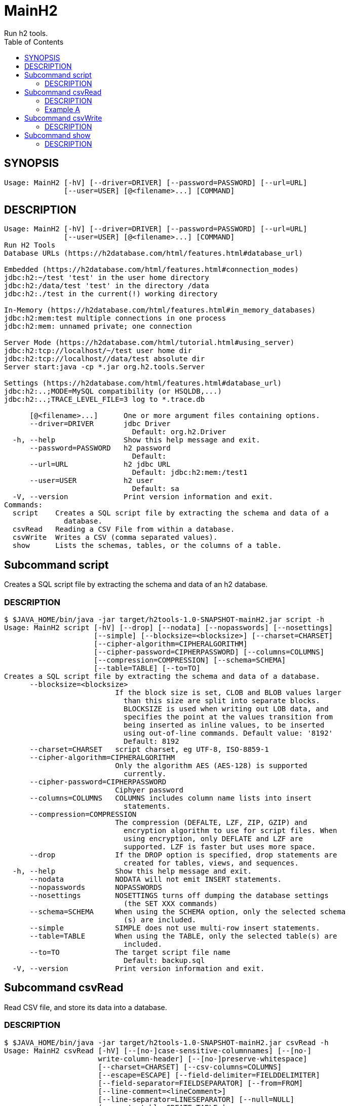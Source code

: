= MainH2
Run h2 tools.
:TOC:

== SYNOPSIS

....
Usage: MainH2 [-hV] [--driver=DRIVER] [--password=PASSWORD] [--url=URL]
              [--user=USER] [@<filename>...] [COMMAND]
....

== DESCRIPTION

....
Usage: MainH2 [-hV] [--driver=DRIVER] [--password=PASSWORD] [--url=URL]
              [--user=USER] [@<filename>...] [COMMAND]
Run H2 Tools
Database URLs (https://h2database.com/html/features.html#database_url)

Embedded (https://h2database.com/html/features.html#connection_modes)
jdbc:h2:~/test 'test' in the user home directory
jdbc:h2:/data/test 'test' in the directory /data
jdbc:h2:./test in the current(!) working directory

In-Memory (https://h2database.com/html/features.html#in_memory_databases)
jdbc:h2:mem:test multiple connections in one process
jdbc:h2:mem: unnamed private; one connection

Server Mode (https://h2database.com/html/tutorial.html#using_server)
jdbc:h2:tcp://localhost/~/test user home dir
jdbc:h2:tcp://localhost//data/test absolute dir
Server start:java -cp *.jar org.h2.tools.Server

Settings (https://h2database.com/html/features.html#database_url)
jdbc:h2:..;MODE=MySQL compatibility (or HSQLDB,...)
jdbc:h2:..;TRACE_LEVEL_FILE=3 log to *.trace.db

      [@<filename>...]      One or more argument files containing options.
      --driver=DRIVER       jdbc Driver
                              Default: org.h2.Driver
  -h, --help                Show this help message and exit.
      --password=PASSWORD   h2 password
                              Default:
      --url=URL             h2 jdbc URL
                              Default: jdbc:h2:mem:/test1
      --user=USER           h2 user
                              Default: sa
  -V, --version             Print version information and exit.
Commands:
  script    Creates a SQL script file by extracting the schema and data of a
              database.
  csvRead   Reading a CSV File from within a database.
  csvWrite  Writes a CSV (comma separated values).
  show      Lists the schemas, tables, or the columns of a table.
....

== Subcommand script
Creates a SQL script file by extracting the schema and data of an h2 database.

=== DESCRIPTION
....
$ $JAVA_HOME/bin/java -jar target/h2tools-1.0-SNAPSHOT-mainH2.jar script -h
Usage: MainH2 script [-hV] [--drop] [--nodata] [--nopasswords] [--nosettings]
                     [--simple] [--blocksize=<blocksize>] [--charset=CHARSET]
                     [--cipher-algorithm=CIPHERALGORITHM]
                     [--cipher-password=CIPHERPASSWORD] [--columns=COLUMNS]
                     [--compression=COMPRESSION] [--schema=SCHEMA]
                     [--table=TABLE] [--to=TO]
Creates a SQL script file by extracting the schema and data of a database.
      --blocksize=<blocksize>
                          If the block size is set, CLOB and BLOB values larger
                            than this size are split into separate blocks.
                            BLOCKSIZE is used when writing out LOB data, and
                            specifies the point at the values transition from
                            being inserted as inline values, to be inserted
                            using out-of-line commands. Default value: '8192'
                            Default: 8192
      --charset=CHARSET   script charset, eg UTF-8, ISO-8859-1
      --cipher-algorithm=CIPHERALGORITHM
                          Only the algorithm AES (AES-128) is supported
                            currently.
      --cipher-password=CIPHERPASSWORD
                          Ciphyer password
      --columns=COLUMNS   COLUMNS includes column name lists into insert
                            statements.
      --compression=COMPRESSION
                          The compression (DEFALTE, LZF, ZIP, GZIP) and
                            encryption algorithm to use for script files. When
                            using encryption, only DEFLATE and LZF are
                            supported. LZF is faster but uses more space.
      --drop              If the DROP option is specified, drop statements are
                            created for tables, views, and sequences.
  -h, --help              Show this help message and exit.
      --nodata            NODATA will not emit INSERT statements.
      --nopasswords       NOPASSWORDS
      --nosettings        NOSETTINGS turns off dumping the database settings
                            (the SET XXX commands)
      --schema=SCHEMA     When using the SCHEMA option, only the selected schema
                            (s) are included.
      --simple            SIMPLE does not use multi-row insert statements.
      --table=TABLE       When using the TABLE, only the selected table(s) are
                            included.
      --to=TO             The target script file name
                            Default: backup.sql
  -V, --version           Print version information and exit.
....

== Subcommand csvRead
Read CSV file, and store its data into a database.

=== DESCRIPTION
....
$ $JAVA_HOME/bin/java -jar target/h2tools-1.0-SNAPSHOT-mainH2.jar csvRead -h
Usage: MainH2 csvRead [-hV] [--[no-]case-sensitive-columnnames] [--[no-]
                      write-column-header] [--[no-]preserve-whitespace]
                      [--charset=CHARSET] [--csv-columns=COLUMNS]
                      [--escape=ESCAPE] [--field-delimiter=FIELDDELIMITER]
                      [--field-separator=FIELDSEPARATOR] [--from=FROM]
                      [--line-comment=<lineComment>]
                      [--line-separator=LINESEPARATOR] [--null=NULL]
                      (--create-table=CREATE-TABLE |
                      --insert-table=INSERT-TABLE |
                      --output-format=OUTPUTFORMAT)
Read CSV file, and store its data into a database.
      --[no-]case-sensitive-columnnames
                          use case sensitive column names
      --charset=CHARSET   csv charset, eg UTF-8, ISO-8859-1
                            Default: UTF-8
      --create-table=CREATE-TABLE
                          create this table, and insert read CSV data into this
                            table.
      --csv-columns=COLUMNS
                          CSV columns
      --escape=ESCAPE     the character that escapes the field delimiter
                            Default: "
      --field-delimiter=FIELDDELIMITER
                          the character enclosing a field
                            Default: "
      --field-separator=FIELDSEPARATOR
                          the character separating fields
                            Default: ,
      --from=FROM         The source csv file name.
                            Default: csvread.csv
  -h, --help              Show this help message and exit.
      --insert-table=INSERT-TABLE
                          use this table, and insert read CSV data into this
                            table.
      --line-comment=<lineComment>
                            Default:
      --line-separator=LINESEPARATOR
                          the line separator used for writing; ignored for
                            reading
                            Default:

      --[no-]write-column-header
                          write csv column header
      --null=NULL         Support reading existing CSV files that contain
                            explicit null delimiters. Note that an empty,
                            unquoted values are also treated as null. Default
                            value: ''
                            Default:
      --output-format=OUTPUTFORMAT
                          Read CSV data, and show its data using the specified
                            OUTPUT format. Valid values: RAW, CSV, JSON,
                            JSON_ARRAYS, JSON_MAPS, YAML, TABULAR
      --[no-]preserve-whitespace
                          Preserve whitespace in values
  -V, --version           Print version information and exit.
....

=== Example A
Read read CSV and show its read content as JSON.

....
$ $JAVA_HOME/bin/java -jar target/h2tools-1.0-SNAPSHOT-mainH2.jar csvRead \
  --from=src/main/resources/sqls/test/test_1.csv \
  --output-format=JSON
....

Input CSV test_1.csv
....
"ID","NAME"
"1","Hi"
"2","Alice"
"3","Bob"
....

Output JSON
....
[
{"ID": "1", "NAME": "Hi"},
{"ID": "2", "NAME": "Alice"},
{"ID": "3", "NAME": "Bob"}
]
....

== Subcommand csvWrite
Write database data to a CSV file.

=== DESCRIPTION
....
$ $JAVA_HOME/bin/java -jar target/h2tools-1.0-SNAPSHOT-mainH2.jar csvWrite -h
Usage: MainH2 csvWrite [-hV] [--[no-]case-sensitive-columnnames] [--[no-]
                       write-column-header] [--[no-]preserve-whitespace]
                       [--charset=CHARSET] [--escape=ESCAPE]
                       [--field-delimiter=FIELDDELIMITER]
                       [--field-separator=FIELDSEPARATOR]
                       [--line-comment=<lineComment>]
                       [--line-separator=LINESEPARATOR] [--null=NULL]
                       --query=QUERY [--to=TO]
Writes a CSV (comma separated values).
      --[no-]case-sensitive-columnnames
                          use case sensitive column names
      --charset=CHARSET   csv charset, eg UTF-8, ISO-8859-1
                            Default: UTF-8
      --escape=ESCAPE     the character that escapes the field delimiter
                            Default: "
      --field-delimiter=FIELDDELIMITER
                          the character enclosing a field
                            Default: "
      --field-separator=FIELDSEPARATOR
                          the character separating fields
                            Default: ,
  -h, --help              Show this help message and exit.
      --line-comment=<lineComment>
                            Default:
      --line-separator=LINESEPARATOR
                          the line separator used for writing; ignored for
                            reading
                            Default:

      --[no-]write-column-header
                          write csv column header
      --null=NULL         Support reading existing CSV files that contain
                            explicit null delimiters. Note that an empty,
                            unquoted values are also treated as null. Default
                            value: ''
                            Default:
      --[no-]preserve-whitespace
                          Preserve whitespace in values
      --query=QUERY       The query string to extract data
      --to=TO             The target csv file name
                            Default: csvwrite.csv
  -V, --version           Print version information and exit.
....

== Subcommand show

Show schema, and table defintions.

=== DESCRIPTION
....
$ $JAVA_HOME/bin/java -jar target/h2tools-1.0-SNAPSHOT-mainH2.jar show -h
Usage: MainH2 show [-hV] [--from-schema=SCHEMA] [--from-table=TABLE]
                   [--output-format=OUTPUTFORMAT] (--schemas | --tables |
                   --columns)
Lists the schemas, tables, or the columns of a table.
      --columns              Show columns
      --from-schema=SCHEMA   Show from a schema
      --from-table=TABLE     Show from a table
  -h, --help                 Show this help message and exit.
      --output-format=OUTPUTFORMAT
                             Output format used.Valid values: RAW, CSV, JSON,
                               JSON_ARRAYS, JSON_MAPS, YAML, TABULAR
                               Default: CSV
      --schemas              Show schemas
      --tables               Show tables
  -V, --version              Print version information and exit.
....

